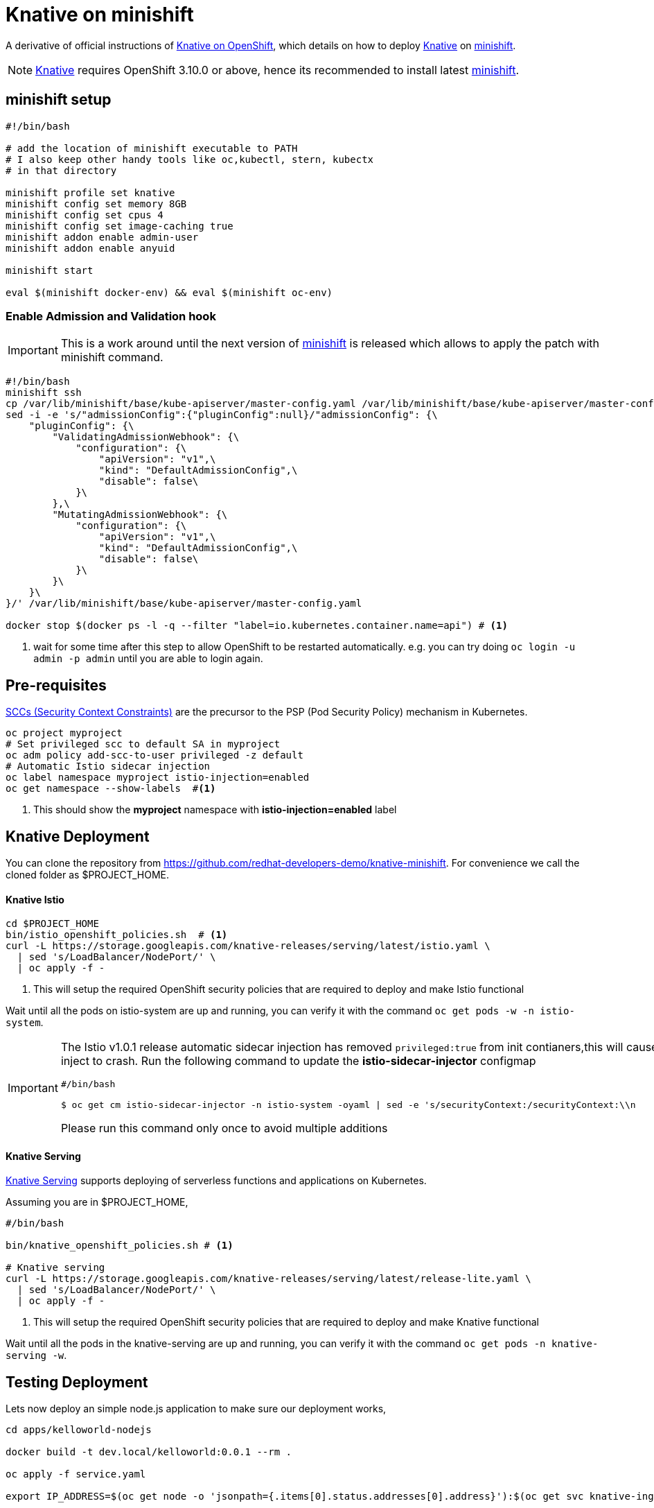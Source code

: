 = Knative on minishift 

A derivative of official instructions of https://github.com/knative/docs/blob/master/install/Knative-with-OpenShift.md[Knative on OpenShift], which details on how to deploy https://cloud.google.com/knative/[Knative] on https://github.com/minishift/minishift[minishift].

[NOTE]
====
https://cloud.google.com/knative/[Knative] requires OpenShift 3.10.0 or above, hence its recommended to install latest https://github.com/minishift/minishift[minishift].
====

== minishift setup

[source,bash]
-----
#!/bin/bash

# add the location of minishift executable to PATH
# I also keep other handy tools like oc,kubectl, stern, kubectx
# in that directory

minishift profile set knative
minishift config set memory 8GB
minishift config set cpus 4
minishift config set image-caching true
minishift addon enable admin-user
minishift addon enable anyuid

minishift start

eval $(minishift docker-env) && eval $(minishift oc-env)
-----

=== Enable Admission and Validation hook

[IMPORTANT]
====
This is a work around until the next version of https://github.com/minishift/minishift[minishift] is released which allows to apply the patch with minishift command.
====

[source,bash]
----
#!/bin/bash
minishift ssh 
cp /var/lib/minishift/base/kube-apiserver/master-config.yaml /var/lib/minishift/base/kube-apiserver/master-config.yaml.old0
sed -i -e 's/"admissionConfig":{"pluginConfig":null}/"admissionConfig": {\
    "pluginConfig": {\
        "ValidatingAdmissionWebhook": {\
            "configuration": {\
                "apiVersion": "v1",\
                "kind": "DefaultAdmissionConfig",\
                "disable": false\
            }\
        },\
        "MutatingAdmissionWebhook": {\
            "configuration": {\
                "apiVersion": "v1",\
                "kind": "DefaultAdmissionConfig",\
                "disable": false\
            }\
        }\
    }\
}/' /var/lib/minishift/base/kube-apiserver/master-config.yaml

docker stop $(docker ps -l -q --filter "label=io.kubernetes.container.name=api") # <1>
----

<1> wait for some time after this step to allow OpenShift to be restarted automatically. e.g. you can try doing `oc login -u admin -p admin` until you are able to login again.

== Pre-requisites

https://docs.okd.io/3.10/admin_guide/manage_scc.html[SCCs (Security Context Constraints)] are the precursor to the PSP (Pod Security Policy) mechanism in Kubernetes.
[source,bash]
----
oc project myproject 
# Set privileged scc to default SA in myproject
oc adm policy add-scc-to-user privileged -z default
# Automatic Istio sidecar injection
oc label namespace myproject istio-injection=enabled
oc get namespace --show-labels  #<1>
----

<1> This should show the **myproject** namespace with **istio-injection=enabled** label

== Knative Deployment

You can clone the repository from https://github.com/redhat-developers-demo/knative-minishift.  For convenience we call the cloned folder as $PROJECT_HOME. 

==== Knative Istio

[source,bash]
----
cd $PROJECT_HOME
bin/istio_openshift_policies.sh  # <1>
curl -L https://storage.googleapis.com/knative-releases/serving/latest/istio.yaml \
  | sed 's/LoadBalancer/NodePort/' \
  | oc apply -f -
----

<1> This will setup the required OpenShift security policies that are required to deploy and make Istio functional

Wait until all the pods on istio-system are up and running, you can verify it with the command `oc get pods -w -n istio-system`.

[IMPORTANT]
=====
The Istio v1.0.1 release automatic sidecar injection has removed `privileged:true` from init contianers,this will cause the Pods with istio proxies automatic inject to crash. Run the following command to update the **istio-sidecar-injector** configmap

[sources,bash]
----
#/bin/bash

$ oc get cm istio-sidecar-injector -n istio-system -oyaml | sed -e 's/securityContext:/securityContext:\\n      privileged: true/' | oc replace -f -
----

Please run this command only once to avoid multiple additions
=====

==== Knative Serving

https://github.com/knative/serving[Knative Serving] supports deploying of serverless functions and applications on Kubernetes.

Assuming you are in $PROJECT_HOME,

[source,bash]
----
#/bin/bash

bin/knative_openshift_policies.sh # <1>

# Knative serving 
curl -L https://storage.googleapis.com/knative-releases/serving/latest/release-lite.yaml \
  | sed 's/LoadBalancer/NodePort/' \
  | oc apply -f -
----

<1> This will setup the required OpenShift security policies that are required to deploy and make Knative functional

Wait until all the pods in the knative-serving are up and running, you can verify it with the command `oc get pods -n knative-serving -w`.

== Testing Deployment 

Lets now deploy an simple node.js application to make sure our deployment works,

[sources,bash]
-----

cd apps/kelloworld-nodejs

docker build -t dev.local/kelloworld:0.0.1 --rm .

oc apply -f service.yaml

export IP_ADDRESS=$(oc get node -o 'jsonpath={.items[0].status.addresses[0].address}'):$(oc get svc knative-ingressgateway -n istio-system -o 'jsonpath={.spec.ports[?(@.port==80)].nodePort}')

export HOST_URL=$(oc get  services.serving.knative.dev kelloworld  -o jsonpath='{.status.domain}')

curl -H "Host: ${HOST_URL}" http://${IP_ADDRESS}
-----

The curl above should return "Welcome Knative Serving on OpenShift".

NOTE: There is also utility script called `call.sh` inside $PROJECT_HOME/bin which can be used to call the functions.

If you'd like to view the available sample apps and deploy one of your choosing, head to the https://github.com/knative/docs/blob/master/serving/samples/README.md[sample apps] repo.

== Clean up

[sources,bash]
-----
oc delete configurations.serving.knative.dev --all
oc delete revisions.serving.knative.dev --all
oc delete routes.serving.knative.dev --all
oc delete all --all
-----
